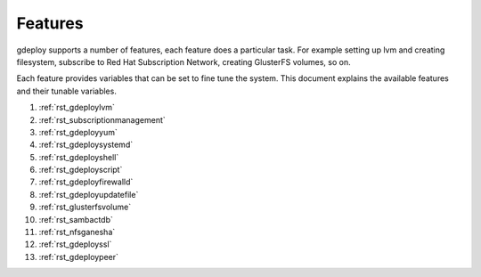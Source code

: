 .. _rst_gdeployfeatures:

Features
========

gdeploy supports a number of features, each feature does a particular task. For
example setting up lvm and creating filesystem, subscribe to Red Hat
Subscription Network, creating GlusterFS volumes, so on.

Each feature provides variables that can be set to fine tune the system.
This document explains the available features and their tunable variables.

1. :ref:`rst_gdeploylvm`

2. :ref:`rst_subscriptionmanagement`

3. :ref:`rst_gdeployyum`

4. :ref:`rst_gdeploysystemd`

5. :ref:`rst_gdeployshell`

6. :ref:`rst_gdeployscript`

7. :ref:`rst_gdeployfirewalld`

8. :ref:`rst_gdeployupdatefile`

9. :ref:`rst_glusterfsvolume`

10. :ref:`rst_sambactdb`

11. :ref:`rst_nfsganesha`

12. :ref:`rst_gdeployssl`

13. :ref:`rst_gdeploypeer`
